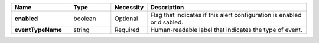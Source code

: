 .. list-table::
   :widths: 20 14 11 55
   :header-rows: 1
   :stub-columns: 1

   * - Name
     - Type
     - Necessity
     - Description

   * - enabled
     - boolean
     - Optional
     - Flag that indicates if this alert configuration is enabled or
       disabled.

   * - eventTypeName
     - string
     - Required
     - Human-readable label that indicates the type of event.

       .. include:: /includes/api/list-tables/alert-eventTypeNames.rst

